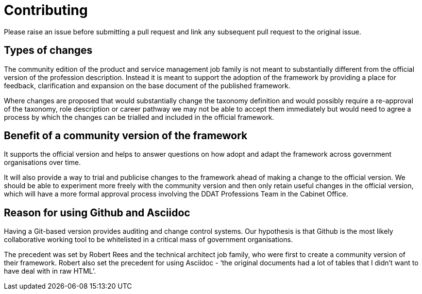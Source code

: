 = Contributing

Please raise an issue before submitting a pull request and link any subsequent pull request to the original issue.

== Types of changes

The community edition of the product and service management job family is not meant to substantially different from the official version of the profession description. Instead it is meant to support the adoption of the framework by providing a place for feedback, clarification and expansion on the base document of the published framework.

Where changes are proposed that would substantially change the taxonomy definition and would possibly require a re-approval of the taxonomy, role description or career pathway we may not be able to accept them immediately but would need to agree a process by which the changes can be trialled and included in the official framework.

== Benefit of a community version of the framework

It supports the official version and helps to answer questions on how adopt and adapt the framework across government organisations over time.

It will also provide a way to trial and publicise changes to the framework ahead of making a change to the official version. We should be able to experiment more freely with the community version and then only retain useful changes in the official version, which will have a more formal approval process involving the DDAT Professions Team in the Cabinet Office.

== Reason for using Github and Asciidoc

Having a Git-based version provides auditing and change control systems. Our hypothesis is that Github is the most likely collaborative working tool to be whitelisted in a critical mass of government organisations. 

The precedent was set by Robert Rees and the technical architect job family, who were first to create a community version of their framework. Robert also set the precedent for using Asciidoc - ‘the original documents had a lot of tables that I didn't want to have deal with in raw HTML’.


